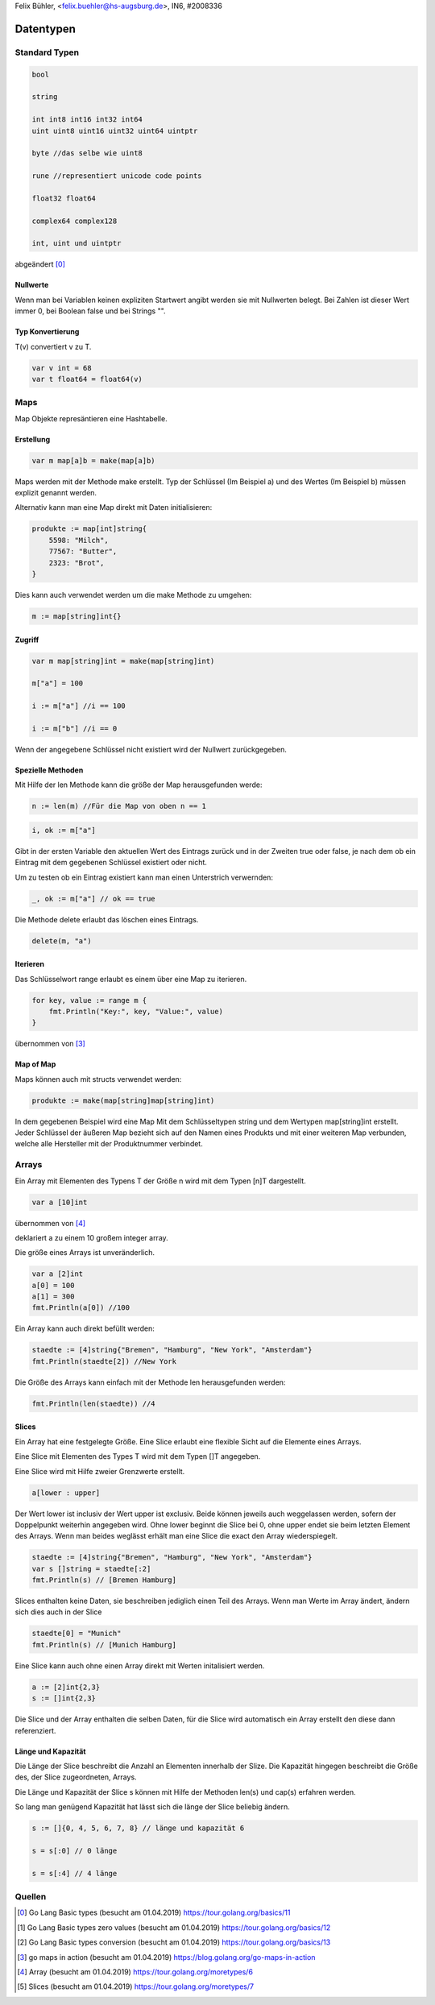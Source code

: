 | Felix Bühler, <felix.buehler@hs-augsburg.de>, IN6, #2008336

Datentypen
==========

Standard Typen
--------------

.. code-block:: go

    bool
    
    string
    
    int int8 int16 int32 int64
    uint uint8 uint16 uint32 uint64 uintptr 
    
    byte //das selbe wie uint8
    
    rune //representiert unicode code points
    
    float32 float64
    
    complex64 complex128
    
    int, uint und uintptr 

abgeändert [0]_
    
Nullwerte
.........

Wenn man bei Variablen keinen expliziten Startwert angibt werden sie mit Nullwerten belegt.
Bei Zahlen ist dieser Wert immer 0, bei Boolean false und bei Strings "".

Typ Konvertierung
..................

T(v) convertiert v zu T.

.. code-block:: go

    var v int = 68
    var t float64 = float64(v)

Maps
----

Map Objekte represäntieren eine Hashtabelle.

Erstellung
..........

.. code-block:: go

    var m map[a]b = make(map[a]b)
    
Maps werden mit der Methode make erstellt.
Typ der Schlüssel (Im Beispiel a) und des Wertes (Im Beispiel b) müssen explizit genannt werden.

Alternativ kann man eine Map direkt mit Daten initialisieren:

.. code-block:: go

    produkte := map[int]string{
        5598: "Milch",
        77567: "Butter",
        2323: "Brot",
    }

Dies kann auch verwendet werden um die make Methode zu umgehen:

.. code-block:: go

    m := map[string]int{}


Zugriff
.......

.. code-block:: go

    var m map[string]int = make(map[string]int)
    
    m["a"] = 100
    
    i := m["a"] //i == 100
    
    i := m["b"] //i == 0

Wenn der angegebene Schlüssel nicht existiert wird der Nullwert zurückgegeben.

Spezielle Methoden
..................

Mit Hilfe der len Methode kann die größe der Map herausgefunden werde:

.. code-block:: go

    n := len(m) //Für die Map von oben n == 1
 
.. code-block:: go

    i, ok := m["a"]
    
Gibt in der ersten Variable den aktuellen Wert des Eintrags zurück und in der Zweiten true oder false,
je nach dem ob ein Eintrag mit dem gegebenen Schlüssel existiert oder nicht.

Um zu testen ob ein Eintrag existiert kann man einen Unterstrich verwernden:

.. code-block:: go

    _, ok := m["a"] // ok == true
    
Die Methode delete erlaubt das löschen eines Eintrags.

.. code-block:: go

    delete(m, "a")
    
Iterieren
.........

Das Schlüsselwort range erlaubt es einem über eine Map zu iterieren.

.. code-block:: go

    for key, value := range m {
        fmt.Println("Key:", key, "Value:", value)
    }
    
übernommen von [3]_
    
Map of Map
..............

Maps können auch mit structs verwendet werden:

.. code-block:: go

    produkte := make(map[string]map[string]int)
    
In dem gegebenen Beispiel wird eine Map Mit dem Schlüsseltypen string und dem Wertypen map[string]int erstellt.
Jeder Schlüssel der äußeren Map bezieht sich auf den Namen eines Produkts und mit einer weiteren Map verbunden, 
welche alle Hersteller mit der Produktnummer verbindet.

Arrays
------

Ein Array mit Elementen des Typens T der Größe n wird mit dem Typen [n]T dargestellt.

.. code-block:: go

    var a [10]int
    
übernommen von [4]_

deklariert a zu einem 10 großem integer array.

Die größe eines Arrays ist unveränderlich.

.. code-block:: go

    var a [2]int
    a[0] = 100
    a[1] = 300
    fmt.Println(a[0]) //100
    
Ein Array kann auch direkt befüllt werden:

.. code-block:: go

    staedte := [4]string{"Bremen", "Hamburg", "New York", "Amsterdam"}
    fmt.Println(staedte[2]) //New York

Die Größe des Arrays kann einfach mit der Methode len herausgefunden werden:

.. code-block:: go

    fmt.Println(len(staedte)) //4
    
Slices
......

Ein Array hat eine festgelegte Größe. 
Eine Slice erlaubt eine flexible Sicht auf die Elemente eines Arrays.

Eine Slice mit Elementen des Types T wird mit dem Typen []T angegeben.

Eine Slice wird mit Hilfe zweier Grenzwerte erstellt.

.. code-block:: go

    a[lower : upper]
    
Der Wert lower ist inclusiv der Wert upper ist exclusiv.
Beide können jeweils auch weggelassen werden, sofern der Doppelpunkt weiterhin angegeben wird.
Ohne lower beginnt die Slice bei 0, ohne upper endet sie beim letzten Element des Arrays.
Wenn man beides weglässt erhält man eine Slice die exact den Array wiederspiegelt.

.. code-block:: go

    staedte := [4]string{"Bremen", "Hamburg", "New York", "Amsterdam"}
    var s []string = staedte[:2]
    fmt.Println(s) // [Bremen Hamburg]
    
Slices enthalten keine Daten, sie beschreiben jediglich einen Teil des Arrays.
Wenn man Werte im Array ändert, ändern sich dies auch in der Slice

.. code-block:: go

    staedte[0] = "Munich"
    fmt.Println(s) // [Munich Hamburg]
    
Eine Slice kann auch ohne einen Array direkt mit Werten initalisiert werden.

.. code-block:: go

    a := [2]int{2,3}
    s := []int{2,3}
    
Die Slice und der Array enthalten die selben Daten, für die Slice wird automatisch ein Array erstellt den diese dann referenziert.

Länge und Kapazität
...................

Die Länge der Slice beschreibt die Anzahl an Elementen innerhalb der Slize.
Die Kapazität hingegen beschreibt die Größe des, der Slice zugeordneten, Arrays.

Die Länge und Kapazität der Slice s können mit Hilfe der Methoden len(s) und cap(s) erfahren werden.

So lang man genügend Kapazität hat lässt sich die länge der Slice beliebig ändern.

.. code-block:: go

    s := []{0, 4, 5, 6, 7, 8} // länge und kapazität 6
    
    s = s[:0] // 0 länge
    
    s = s[:4] // 4 länge

Quellen
-------

.. [0] Go Lang Basic types (besucht am 01.04.2019)  
    https://tour.golang.org/basics/11
.. [1] Go Lang Basic types zero values (besucht am 01.04.2019)  
    https://tour.golang.org/basics/12
.. [2] Go Lang Basic types conversion (besucht am 01.04.2019)  
    https://tour.golang.org/basics/13
.. [3] go maps in action (besucht am 01.04.2019)  
    https://blog.golang.org/go-maps-in-action
.. [4] Array (besucht am 01.04.2019)
    https://tour.golang.org/moretypes/6
.. [5] Slices (besucht am 01.04.2019)
    https://tour.golang.org/moretypes/7
